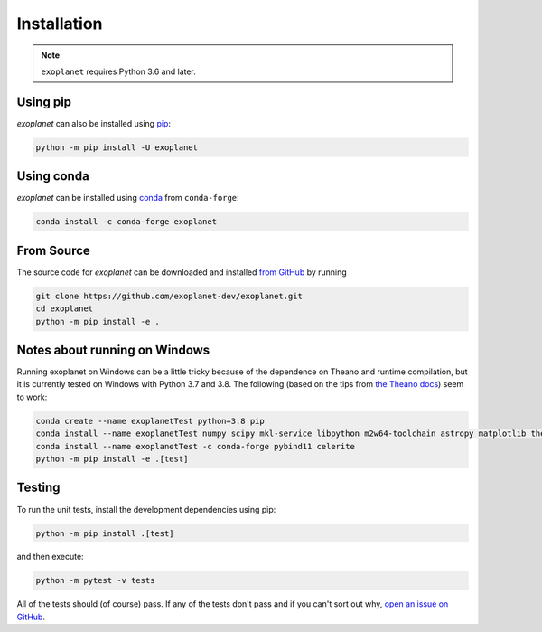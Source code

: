 .. _install:

Installation
============

.. note:: ``exoplanet`` requires Python 3.6 and later.

Using pip
---------

*exoplanet* can also be installed using `pip <https://pip.pypa.io>`_:

.. code-block:: bash

    python -m pip install -U exoplanet


Using conda
-----------

*exoplanet* can be installed using `conda <https://docs.conda.io>`_ from ``conda-forge``:

.. code-block:: bash

    conda install -c conda-forge exoplanet


.. _source:

From Source
-----------

The source code for *exoplanet* can be downloaded and installed `from GitHub
<https://github.com/exoplanet-dev/exoplanet>`_ by running

.. code-block:: bash

    git clone https://github.com/exoplanet-dev/exoplanet.git
    cd exoplanet
    python -m pip install -e .


.. _windows:

Notes about running on Windows
------------------------------

Running exoplanet on Windows can be a little tricky because of the dependence on Theano and runtime compilation,
but it is currently tested on Windows with Python 3.7 and 3.8.
The following (based on the tips from `the Theano docs <http://deeplearning.net/software/theano_versions/dev/install_windows.html>`_) seem to work:

.. code-block:: bash

    conda create --name exoplanetTest python=3.8 pip
    conda install --name exoplanetTest numpy scipy mkl-service libpython m2w64-toolchain astropy matplotlib theano
    conda install --name exoplanetTest -c conda-forge pybind11 celerite
    python -m pip install -e .[test]


Testing
-------

To run the unit tests, install the development dependencies using pip:

.. code-block:: bash

    python -m pip install .[test]

and then execute:

.. code-block:: bash

    python -m pytest -v tests

All of the tests should (of course) pass.
If any of the tests don't pass and if you can't sort out why, `open an issue
on GitHub <https://github.com/exoplanet-dev/exoplanet/issues>`_.
